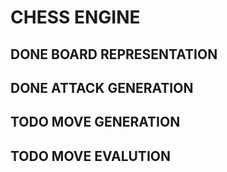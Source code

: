 * CHESS ENGINE
** DONE BOARD REPRESENTATION
** DONE ATTACK GENERATION
** TODO MOVE GENERATION
** TODO MOVE EVALUTION
